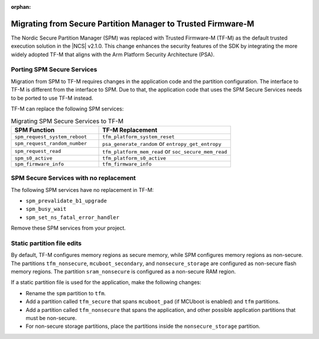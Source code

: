 :orphan:

.. _spm_to_tfm_migration:

Migrating from Secure Partition Manager to Trusted Firmware-M
#############################################################

The Nordic Secure Partition Manager (SPM) was replaced with Trusted Firmware-M (TF-M) as the default trusted execution solution in the |NCS| v2.1.0.
This change enhances the security features of the SDK by integrating the more widely adopted TF-M that aligns with the Arm Platform Security Architecture (PSA).

Porting SPM Secure Services
***************************

Migration from SPM to TF-M requires changes in the application code and the partition configuration.
The interface to TF-M is different from the interface to SPM.
Due to that, the application code that uses the SPM Secure Services needs to be ported to use TF-M instead.

TF-M can replace the following SPM services:

.. list-table:: Migrating SPM Secure Services to TF-M
   :widths: 40 60
   :header-rows: 1

   * - SPM Function
     - TF-M Replacement
   * - ``spm_request_system_reboot``
     - ``tfm_platform_system_reset``
   * - ``spm_request_random_number``
     - ``psa_generate_random`` or ``entropy_get_entropy``
   * - ``spm_request_read``
     - ``tfm_platform_mem_read`` or ``soc_secure_mem_read``
   * - ``spm_s0_active``
     - ``tfm_platform_s0_active``
   * - ``spm_firmware_info``
     - ``tfm_firmware_info``


SPM Secure Services with no replacement
***************************************

The following SPM services have no replacement in TF-M:

* ``spm_prevalidate_b1_upgrade``
* ``spm_busy_wait``
* ``spm_set_ns_fatal_error_handler``

Remove these SPM services from your project.

Static partition file edits
***************************

By default, TF-M configures memory regions as secure memory, while SPM configures memory regions as non-secure.
The partitions ``tfm_nonsecure``, ``mcuboot_secondary``, and ``nonsecure_storage`` are configured as non-secure flash memory regions.
The partition ``sram_nonsecure`` is configured as a non-secure RAM region.

If a static partition file is used for the application, make the following changes:

* Rename the ``spm`` partition to ``tfm``.
* Add a partition called ``tfm_secure`` that spans ``mcuboot_pad`` (if MCUboot is enabled) and ``tfm`` partitions.
* Add a partition called ``tfm_nonsecure`` that spans the application, and other possible application partitions that must be non-secure.
* For non-secure storage partitions, place the partitions inside the ``nonsecure_storage`` partition.

